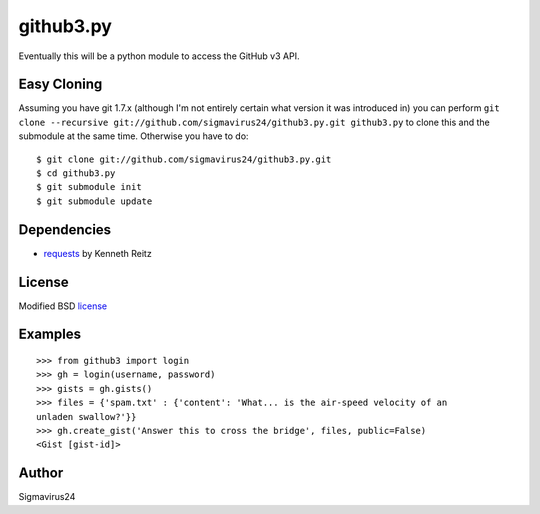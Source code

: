 github3.py
==========

Eventually this will be a python module to access the GitHub v3 API.

Easy Cloning
------------

Assuming you have git 1.7.x (although I'm not entirely certain what version
it was introduced in) you can perform ``git clone --recursive
git://github.com/sigmavirus24/github3.py.git github3.py`` to clone this 
and the submodule at the same time. Otherwise you have to do:

::

    $ git clone git://github.com/sigmavirus24/github3.py.git
    $ cd github3.py
    $ git submodule init
    $ git submodule update

Dependencies
------------

- requests_  by Kenneth Reitz
  
.. _requests: https://github.com/kennethreitz/requests

License
-------

Modified BSD license_

.. _license:

Examples
--------

::

  >>> from github3 import login
  >>> gh = login(username, password)
  >>> gists = gh.gists()
  >>> files = {'spam.txt' : {'content': 'What... is the air-speed velocity of an
  unladen swallow?'}}
  >>> gh.create_gist('Answer this to cross the bridge', files, public=False)
  <Gist [gist-id]>

Author
------

Sigmavirus24
